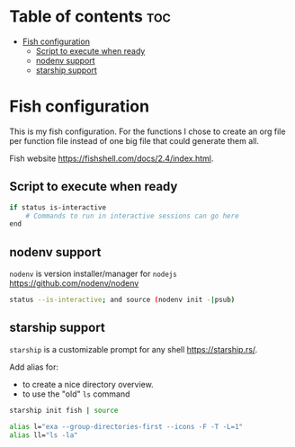 * Table of contents :toc:
- [[#fish-configuration][Fish configuration]]
  - [[#script-to-execute-when-ready][Script to execute when ready]]
  - [[#nodenv-support][nodenv support]]
  - [[#starship-support][starship support]]

* Fish configuration
This is my fish configuration.
For the functions I chose to create an org file per function file instead of one big file that could generate them all.

Fish website https://fishshell.com/docs/2.4/index.html.

** Script to execute when ready
#+begin_src sh
if status is-interactive
    # Commands to run in interactive sessions can go here
end
#+end_src

** nodenv support
=nodenv= is version installer/manager for =nodejs= https://github.com/nodenv/nodenv

#+begin_src sh
status --is-interactive; and source (nodenv init -|psub)
#+end_src

** starship support
=starship= is a customizable prompt for any shell https://starship.rs/.

Add alias for:
- to create a nice directory overview.
- to use the "old" =ls= command

#+begin_src sh
starship init fish | source

alias l="exa --group-directories-first --icons -F -T -L=1"
alias ll="ls -la"
#+end_src

